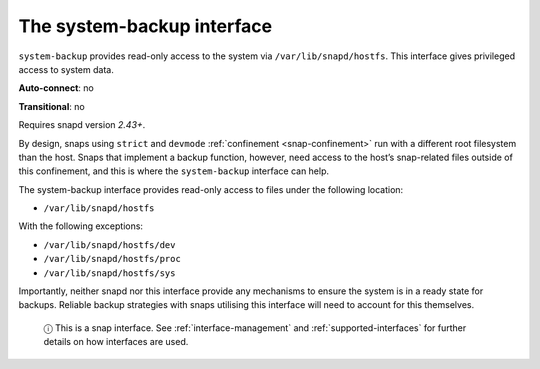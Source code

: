 .. 14348.md

.. _the-system-backup-interface:

The system-backup interface
===========================

``system-backup`` provides read-only access to the system via ``/var/lib/snapd/hostfs``. This interface gives privileged access to system data.

**Auto-connect**: no

**Transitional**: no

Requires snapd version *2.43+*.

By design, snaps using ``strict`` and ``devmode`` :ref:`confinement <snap-confinement>` run with a different root filesystem than the host. Snaps that implement a backup function, however, need access to the host’s snap-related files outside of this confinement, and this is where the ``system-backup`` interface can help.

The system-backup interface provides read-only access to files under the following location:

-  ``/var/lib/snapd/hostfs``

With the following exceptions:

- ``/var/lib/snapd/hostfs/dev``
- ``/var/lib/snapd/hostfs/proc``
- ``/var/lib/snapd/hostfs/sys``

Importantly, neither snapd nor this interface provide any mechanisms to ensure the system is in a ready state for backups. Reliable backup strategies with snaps utilising this interface will need to account for this themselves.

   ⓘ This is a snap interface. See :ref:`interface-management` and :ref:`supported-interfaces` for further details on how interfaces are used.
